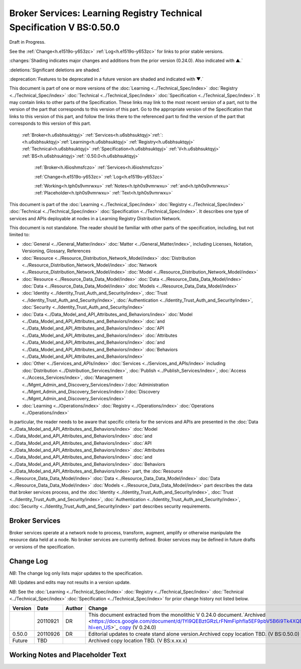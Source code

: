 
.. _h.u6sbhsuktqyj:

======================================================================
Broker Services: Learning Registry Technical Specification V BS:0.50.0
======================================================================

Draft in Progress.

See the :ref:`Change<h.e1519o-y653zc>` :ref:`Log<h.e1519o-y653zc>` for links to prior stable versions.

:changes:`Shading indicates major changes and additions from the prior version (0.24.0). Also indicated with ▲.`

:deletions:`Significant deletions are shaded.`

:deprecation:`Features to be deprecated in a future version are shaded and indicated with ▼.`

This document is part of one or more versions of the :doc:`Learning <../Technical_Spec/index>` :doc:`Registry <../Technical_Spec/index>` :doc:`Technical <../Technical_Spec/index>` :doc:`Specification <../Technical_Spec/index>`. It may contain links to other parts of the Specification.
These links may link to the most recent version of a part, not to the version of the part that corresponds to this version of this part.
Go to the appropriate version of the Specification that links to this version of this part, and follow the links there to the referenced part to find the version of the part that corresponds to this version of this part.

    :ref:`Broker<h.u6sbhsuktqyj>` :ref:`Services<h.u6sbhsuktqyj>`:ref:`: <h.u6sbhsuktqyj>`:ref:`Learning<h.u6sbhsuktqyj>` :ref:`Registry<h.u6sbhsuktqyj>` :ref:`Technical<h.u6sbhsuktqyj>` :ref:`Specification<h.u6sbhsuktqyj>` :ref:`V<h.u6sbhsuktqyj>` :ref:`BS<h.u6sbhsuktqyj>`:ref:`:0.50.0<h.u6sbhsuktqyj>`

        :ref:`Broker<h.i6ioshmsfczo>` :ref:`Services<h.i6ioshmsfczo>`

        :ref:`Change<h.e1519o-y653zc>` :ref:`Log<h.e1519o-y653zc>`

        :ref:`Working<h.tph0s9vmrwxu>` :ref:`Notes<h.tph0s9vmrwxu>` :ref:`and<h.tph0s9vmrwxu>` :ref:`Placeholder<h.tph0s9vmrwxu>` :ref:`Text<h.tph0s9vmrwxu>`

This document is part of the :doc:`Learning <../Technical_Spec/index>` :doc:`Registry <../Technical_Spec/index>` :doc:`Technical <../Technical_Spec/index>` :doc:`Specification <../Technical_Spec/index>`. It describes one type of services and APIs deployable at nodes in a Learning Registry Distribution Network.

This document is not standalone.
The reader should be familiar with other parts of the specification, including, but not limited to:

- :doc:`General <../General_Matter/index>` :doc:`Matter <../General_Matter/index>`, including Licenses, Notation, Versioning, Glossary, References

- :doc:`Resource <../Resource_Distribution_Network_Model/index>` :doc:`Distribution <../Resource_Distribution_Network_Model/index>` :doc:`Network <../Resource_Distribution_Network_Model/index>` :doc:`Model <../Resource_Distribution_Network_Model/index>`

- :doc:`Resource <../Resource_Data_Data_Model/index>` :doc:`Data <../Resource_Data_Data_Model/index>` :doc:`Data <../Resource_Data_Data_Model/index>` :doc:`Models <../Resource_Data_Data_Model/index>`

- :doc:`Identity <../Identity_Trust_Auth_and_Security/index>`, :doc:`Trust <../Identity_Trust_Auth_and_Security/index>`, :doc:`Authentication <../Identity_Trust_Auth_and_Security/index>`, :doc:`Security <../Identity_Trust_Auth_and_Security/index>`

- :doc:`Data <../Data_Model_and_API_Attributes_and_Behaviors/index>` :doc:`Model <../Data_Model_and_API_Attributes_and_Behaviors/index>` :doc:`and <../Data_Model_and_API_Attributes_and_Behaviors/index>` :doc:`API <../Data_Model_and_API_Attributes_and_Behaviors/index>` :doc:`Attributes <../Data_Model_and_API_Attributes_and_Behaviors/index>` :doc:`and <../Data_Model_and_API_Attributes_and_Behaviors/index>` :doc:`Behaviors <../Data_Model_and_API_Attributes_and_Behaviors/index>`

- :doc:`Other <../Services_and_APIs/index>` :doc:`Services <../Services_and_APIs/index>` including :doc:`Distribution <../Distribution_Services/index>`, :doc:`Publish <../Publish_Services/index>`, :doc:`Access <../Access_Services/index>`, :doc:`Management <../Mgmt_Admin_and_Discovery_Services/index>`/:doc:`Administration <../Mgmt_Admin_and_Discovery_Services/index>`/:doc:`Discovery <../Mgmt_Admin_and_Discovery_Services/index>`

- :doc:`Learning <../Operations/index>` :doc:`Registry <../Operations/index>` :doc:`Operations <../Operations/index>`

In particular, the reader needs to be aware that specific criteria for the services and APIs are presented in the :doc:`Data <../Data_Model_and_API_Attributes_and_Behaviors/index>` :doc:`Model <../Data_Model_and_API_Attributes_and_Behaviors/index>` :doc:`and <../Data_Model_and_API_Attributes_and_Behaviors/index>` :doc:`API <../Data_Model_and_API_Attributes_and_Behaviors/index>` :doc:`Attributes <../Data_Model_and_API_Attributes_and_Behaviors/index>` :doc:`and <../Data_Model_and_API_Attributes_and_Behaviors/index>` :doc:`Behaviors <../Data_Model_and_API_Attributes_and_Behaviors/index>` part, the :doc:`Resource <../Resource_Data_Data_Model/index>` :doc:`Data <../Resource_Data_Data_Model/index>` :doc:`Data <../Resource_Data_Data_Model/index>` :doc:`Models <../Resource_Data_Data_Model/index>` part describes the data that broker services process, and the :doc:`Identity <../Identity_Trust_Auth_and_Security/index>`, :doc:`Trust <../Identity_Trust_Auth_and_Security/index>`, :doc:`Authentication <../Identity_Trust_Auth_and_Security/index>`, :doc:`Security <../Identity_Trust_Auth_and_Security/index>` part describes security requirements.

.. _h.i6ioshmsfczo:

---------------
Broker Services
---------------

Broker services operate at a network node to process, transform, augment, amplify or otherwise manipulate the resource data held at a node.
No broker services are currently defined.
Broker services may be defined in future drafts or versions of the specification.

.. _h.e1519o-y653zc:

----------
Change Log
----------

*NB*: The change log only lists major updates to the specification.


*NB*: Updates and edits may not results in a version update.

*NB*: See the :doc:`Learning <../Technical_Spec/index>` :doc:`Registry <../Technical_Spec/index>` :doc:`Technical <../Technical_Spec/index>` :doc:`Specification <../Technical_Spec/index>` for prior change history not listed below.

+-------------+----------+------------+----------------------------------------------------------------------------------------------------------------------------------------------------------------------------------------------------------------------------------------------------------------------------------------------+
| **Version** | **Date** | **Author** | **Change**                                                                                                                                                                                                                                                                                   |
+-------------+----------+------------+----------------------------------------------------------------------------------------------------------------------------------------------------------------------------------------------------------------------------------------------------------------------------------------------+
|             | 20110921 | DR         | This document extracted from the monolithic V 0.24.0 document.`Archived <https://docs.google.com/document/d/1Yi9QEBztGRzLrFNmFiphfIa5EF9pbV5B6i9Tk4XQEXs/edit?hl=en_US>`_ `copy <https://docs.google.com/document/d/1Yi9QEBztGRzLrFNmFiphfIa5EF9pbV5B6i9Tk4XQEXs/edit?hl=en_US>`_ (V 0.24.0) |
+-------------+----------+------------+----------------------------------------------------------------------------------------------------------------------------------------------------------------------------------------------------------------------------------------------------------------------------------------------+
| 0.50.0      | 20110926 | DR         | Editorial updates to create stand alone version.Archived copy location TBD. (V BS:0.50.0)                                                                                                                                                                                                    |
+-------------+----------+------------+----------------------------------------------------------------------------------------------------------------------------------------------------------------------------------------------------------------------------------------------------------------------------------------------+
| Future      | TBD      |            | Archived copy location TBD. (V BS:x.xx.x)                                                                                                                                                                                                                                                    |
+-------------+----------+------------+----------------------------------------------------------------------------------------------------------------------------------------------------------------------------------------------------------------------------------------------------------------------------------------------+

.. _h.tph0s9vmrwxu:

----------------------------------
Working Notes and Placeholder Text
----------------------------------

.. role:: deprecation

.. role:: deletions

.. role:: changes
